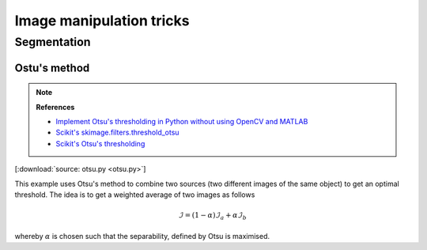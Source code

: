 
*************************
Image manipulation tricks
*************************

Segmentation
============

Ostu's method
-------------

.. note:: **References**

  *   `Implement Otsu's thresholding in Python without using OpenCV and MATLAB <https://www.quora.com/How-do-I-implement-Otsus-thresholding-in-Python-without-using-OpenCV-and-MATLAB-1>`_
  *   `Scikit's skimage.filters.threshold_otsu <https://github.com/scikit-image/scikit-image/blob/master/skimage/filters/thresholding.py#L230>`_
  *   `Scikit's Otsu's thresholding <https://scipy-lectures.org/packages/scikit-image/auto_examples/plot_threshold.html>`_

.. image:: otsu.svg
  :width: 800px
  :align: center

[:download:`source: otsu.py <otsu.py>`]

This example uses Otsu's method to combine two sources (two different images of the same object) to get an optimal threshold. The idea is to get a weighted average of two images as follows

.. math::

  \mathcal{I}
  =
  (1 - \alpha) \mathcal{I}_a + \alpha \mathcal{I}_b

whereby :math:`\alpha` is chosen such that the separability, defined by Otsu is maximised.
